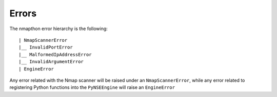 Errors
======

The nmapthon error hierarchy is the following::

| NmapScannerError
|__ InvalidPortError
|__ MalformedIpAddressError
|__ InvalidArgumentError
| EngineError

Any error related with the Nmap scanner will be raised under an ``NmapScannerError``, while any error related to registering Python functions into the ``PyNSEEngine`` will raise an ``EngineError``